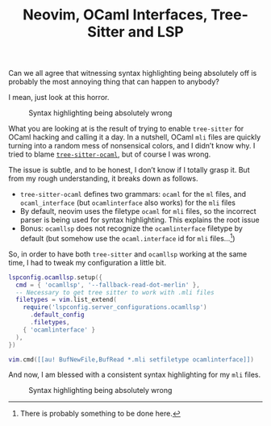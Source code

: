 #+TITLE: Neovim, OCaml Interfaces, Tree-Sitter and LSP

Can we all agree that witnessing syntax highlighting being absolutely off is
probably the most annoying thing that can happen to anybody?

I mean, just look at this horror.

#+CAPTION: Syntax highlighting being absolutely wrong
#+NAME:    fig:wrong-highlingting
[[../img/wrong-highlighting.png]]

What you are looking at is the result of trying to enable ~tree-sitter~ for
OCaml hacking and calling it a day. In a nutshell, OCaml ~mli~ files are
quickly turning into a random mess of nonsensical colors, and I didn’t know
why. I tried to blame
[[https://github.com/tree-sitter/tree-sitter-ocaml/issues/72][~tree-sitter-ocaml~]],
but of course I was wrong.

The issue is subtle, and to be honest, I don’t know if I totally grasp it. But
from my rough understanding, it breaks down as follows.

- ~tree-sitter-ocaml~ defines two grammars: ~ocaml~ for the ~ml~ files, and
  ~ocaml_interface~ (but ~ocamlinterface~ also works) for the ~mli~ files
- By default, neovim uses the filetype ~ocaml~ for ~mli~ files, so the incorrect
  parser is being used for syntax highlighting. This explains the root issue
- Bonus: ~ocamllsp~ does not recognize the ~ocamlinterface~ filetype by
  default (but somehow use the ~ocaml.interface~ id for ~mli~ files…[fn::There
  is probably something to be done here.])

So, in order to have both ~tree-sitter~ and ~ocamllsp~ working at the same time,
I had to tweak my configuration a little bit.

#+begin_src lua
lspconfig.ocamllsp.setup({
  cmd = { 'ocamllsp', '--fallback-read-dot-merlin' },
  -- Necessary to get tree sitter to work with .mli files
  filetypes = vim.list_extend(
    require('lspconfig.server_configurations.ocamllsp')
      .default_config
      .filetypes,
    { 'ocamlinterface' }
  ),
})

vim.cmd([[au! BufNewFile,BufRead *.mli setfiletype ocamlinterface]])
#+end_src

And now, I am blessed with a consistent syntax highlighting for my ~mli~ files.

#+CAPTION: Syntax highlighting being absolutely wrong
#+NAME:    fig:wrong-highlingting
[[../img/good-highlighting.png]]

